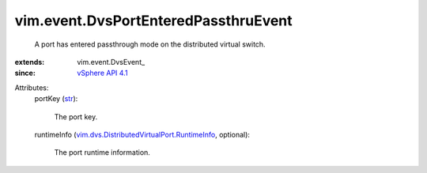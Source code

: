 
vim.event.DvsPortEnteredPassthruEvent
=====================================
  A port has entered passthrough mode on the distributed virtual switch.
:extends: vim.event.DvsEvent_
:since: `vSphere API 4.1 <vim/version.rst#vimversionversion6>`_

Attributes:
    portKey (`str <https://docs.python.org/2/library/stdtypes.html>`_):

       The port key.
    runtimeInfo (`vim.dvs.DistributedVirtualPort.RuntimeInfo <vim/dvs/DistributedVirtualPort/RuntimeInfo.rst>`_, optional):

       The port runtime information.
